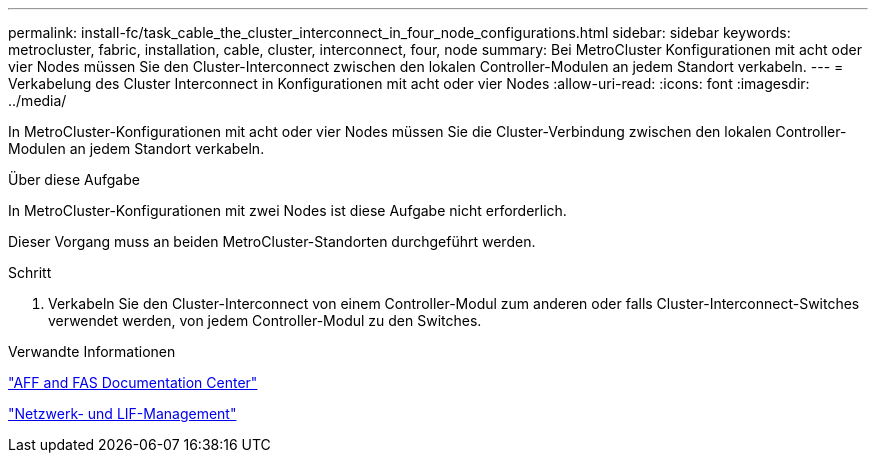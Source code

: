 ---
permalink: install-fc/task_cable_the_cluster_interconnect_in_four_node_configurations.html 
sidebar: sidebar 
keywords: metrocluster, fabric, installation, cable, cluster, interconnect, four, node 
summary: Bei MetroCluster Konfigurationen mit acht oder vier Nodes müssen Sie den Cluster-Interconnect zwischen den lokalen Controller-Modulen an jedem Standort verkabeln. 
---
= Verkabelung des Cluster Interconnect in Konfigurationen mit acht oder vier Nodes
:allow-uri-read: 
:icons: font
:imagesdir: ../media/


[role="lead"]
In MetroCluster-Konfigurationen mit acht oder vier Nodes müssen Sie die Cluster-Verbindung zwischen den lokalen Controller-Modulen an jedem Standort verkabeln.

.Über diese Aufgabe
In MetroCluster-Konfigurationen mit zwei Nodes ist diese Aufgabe nicht erforderlich.

Dieser Vorgang muss an beiden MetroCluster-Standorten durchgeführt werden.

.Schritt
. Verkabeln Sie den Cluster-Interconnect von einem Controller-Modul zum anderen oder falls Cluster-Interconnect-Switches verwendet werden, von jedem Controller-Modul zu den Switches.


.Verwandte Informationen
https://docs.netapp.com/platstor/index.jsp["AFF and FAS Documentation Center"]

link:https://docs.netapp.com/us-en/ontap/network-management/index.html["Netzwerk- und LIF-Management"^]
